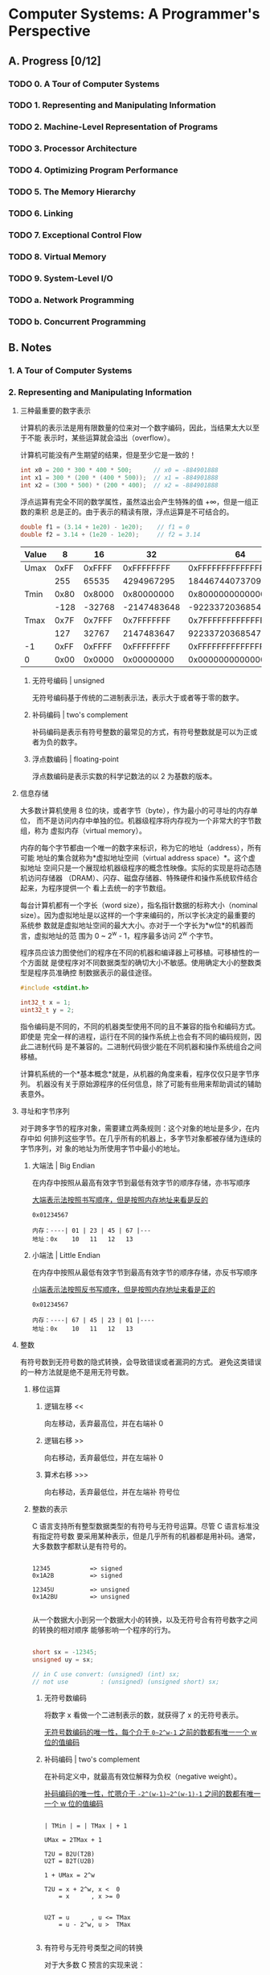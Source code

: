 #+STARTUP: latexpreview
#+AUTHOR: Fei Li <wizard@pursuetao.com>

* Computer Systems: A Programmer's Perspective

** A. Progress [0/12]

*** TODO 0. A Tour of Computer Systems
    :PROPERTIES:
    :CHAPTERS: 10
    :END:


*** TODO 1. Representing and Manipulating Information
    :PROPERTIES:
    :CHAPTERS: 5
    :END:


*** TODO 2. Machine-Level Representation of Programs
    :PROPERTIES:
    :CHAPTERS: 12
    :END:


*** TODO 3. Processor Architecture
    :PROPERTIES:
    :CHAPTERS: 6
    :END:


*** TODO 4. Optimizing Program Performance
    :PROPERTIES:
    :CHAPTERS: 15
    :END:


*** TODO 5. The Memory Hierarchy
    :PROPERTIES:
    :CHAPTERS: 7
    :END:


*** TODO 6. Linking
    :PROPERTIES:
    :CHAPTERS: 15
    :END:


*** TODO 7. Exceptional Control Flow
    :PROPERTIES:
    :CHAPTERS: 8
    :END:


*** TODO 8. Virtual Memory
    :PROPERTIES:
    :CHAPTERS: 12
    :END:


*** TODO 9. System-Level I/O
    :PROPERTIES:
    :CHAPTERS: 12
    :END:


*** TODO a. Network Programming
    :PROPERTIES:
    :CHAPTERS: 7
    :END:


*** TODO b. Concurrent Programming
    :PROPERTIES:
    :CHAPTERS: 8
    :END:


** B. Notes

*** 1. A Tour of Computer Systems


*** 2. Representing and Manipulating Information

**** 三种最重要的数字表示

    计算机的表示法是用有限数量的位来对一个数字编码，因此，当结果太大以至于不能
    表示时，某些运算就会溢出（overflow）。

    计算机可能没有产生期望的结果，但是至少它是一致的！

    #+BEGIN_SRC C
    int x0 = 200 * 300 * 400 * 500;      // x0 = -884901888
    int x1 = 300 * (200 * (400 * 500));  // x1 = -884901888
    int x2 = (300 * 500) * (200 * 400);  // x2 = -884901888
    #+END_SRC

    浮点运算有完全不同的数学属性，虽然溢出会产生特殊的值 +∞，但是一组正数的乘积
    总是正的。由于表示的精读有限，浮点运算是不可结合的。

    #+BEGIN_SRC C
    double f1 = (3.14 + 1e20) - 1e20);    // f1 = 0
    double f2 = 3.14 + (1e20 - 1e20);     // f2 = 3.14
    #+END_SRC


    |-------+-------------+--------+-------------+----------------------|
    | Value |           8 |     16 |          32 |                   64 |
    |-------+-------------+--------+-------------+----------------------|
    | Umax  |        0xFF | 0xFFFF |  0xFFFFFFFF |   0xFFFFFFFFFFFFFFFF |
    |       |         255 |  65535 |  4294967295 | 18446744073709551615 |
    |-------+-------------+--------+-------------+----------------------|
    | Tmin  |        0x80 | 0x8000 |  0x80000000 |   0x8000000000000000 |
    |       |        -128 | -32768 | -2147483648 | -9223372036854775808 |
    |-------+-------------+--------+-------------+----------------------|
    | Tmax  |        0x7F | 0x7FFF |  0x7FFFFFFF |   0x7FFFFFFFFFFFFFFF |
    |       |         127 |  32767 |  2147483647 |  9223372036854775807 |
    |-------+-------------+--------+-------------+----------------------|
    | -1    |        0xFF | 0xFFFF |  0xFFFFFFFF |   0xFFFFFFFFFFFFFFFF |
    | 0     |        0x00 | 0x0000 |  0x00000000 |   0x0000000000000000 |
    |-------+-------------+--------+-------------+----------------------|


***** 无符号编码 | unsigned

      无符号编码基于传统的二进制表示法，表示大于或者等于零的数字。


***** 补码编码 | two's complement

      补码编码是表示有符号整数的最常见的方式，有符号整数就是可以为正或者为负的数字。


***** 浮点数编码 | floating-point

      浮点数编码是表示实数的科学记数法的以 2 为基数的版本。



**** 信息存储

     大多数计算机使用 8 位的块，或者字节（byte），作为最小的可寻址的内存单位，
     而不是访问内存中单独的位。机器级程序将内存视为一个非常大的字节数组，称为
     虚拟内存（virtual memory）。

     内存的每个字节都由一个唯一的数字来标识，称为它的地址（address），所有可能
     地址的集合就称为*虚拟地址空间（virtual address space）*。这个虚拟地址
     空间只是一个展现给机器级程序的概念性映像。实际的实现是将动态随机访问存储器
     （DRAM）、闪存、磁盘存储器、特殊硬件和操作系统软件结合起来，为程序提供一个
     看上去统一的字节数组。

     每台计算机都有一个字长（word size），指名指针数据的标称大小（nominal 
     size）。因为虚拟地址是以这样的一个字来编码的，所以字长决定的最重要的系统参
     数就是虚拟地址空间的最大大小。亦对于一个字长为*w位*的机器而言，虚拟地址的范
     围为 0 ~ 2^w - 1，程序最多访问 2^w 个字节。

     程序员应该力图使他们的程序在不同的机器和编译器上可移植。可移植性的一个方面就
     是使程序对不同数据类型的确切大小不敏感。使用确定大小的整数类型是程序员准确控
     制数据表示的最佳途径。

     #+BEGIN_SRC C
     #include <stdint.h>

     int32_t x = 1;
     uint32_t y = 2;
     #+END_SRC

     指令编码是不同的，不同的机器类型使用不同的且不兼容的指令和编码方式。即使是
     完全一样的进程，运行在不同的操作系统上也会有不同的编码规则，因此二进制代码
     是不兼容的。二进制代码很少能在不同机器和操作系统组合之间移植。

     计算机系统的一个*基本概念*就是，从机器的角度来看，程序仅仅只是字节序列。
     机器没有关于原始源程序的任何信息，除了可能有些用来帮助调试的辅助表意外。



**** 寻址和字节序列

     对于跨多字节的程序对象，需要建立两条规则：这个对象的地址是多少，在内存中如
     何排列这些字节。在几乎所有的机器上，多字节对象都被存储为连续的字节序列，对
     象的地址为所使用字节中最小的地址。

***** 大端法 | Big Endian

      在内存中按照从最高有效字节到最低有效字节的顺序存储，亦书写顺序

      _大端表示法按照书写顺序，但是按照内存地址来看是反的_

      #+BEGIN_EXAMPLE
      0x01234567

      内存：----| 01 | 23 | 45 | 67 |---
      地址：0x    10   11   12   13
      #+END_EXAMPLE


***** 小端法 | Little Endian

      在内存中按照从最低有效字节到最高有效字节的顺序存储，亦反书写顺序

      _小端表示法按照反书写顺序，但是按照内存地址来看是正的_

      #+BEGIN_EXAMPLE
      0x01234567
      
      内存：----| 67 | 45 | 23 | 01 |----
      地址：0x    10   11   12   13
      #+END_EXAMPLE



**** 整数

     有符号数到无符号数的隐式转换，会导致错误或者漏洞的方式。
     避免这类错误的一种方法就是绝不是用无符号数。

***** 移位运算

****** 逻辑左移 <<

       向左移动，丢弃最高位，并在右端补 0

****** 逻辑右移 >>

       向右移动，丢弃最低位，并在左端补 0

****** 算术右移 >>>

       向右移动，丢弃最低位，并在左端补 符号位
     



***** 整数的表示

      C 语言支持所有整型数据类型的有符号与无符号运算。尽管 C 语言标准没有指定符号数
      要采用某种表示，但是几乎所有的机器都是用补码。通常，大多数数字都默认是有符号的。

      #+BEGIN_EXAMPLE

      12345           => signed
      0x1A2B          => signed

      12345U          => unsigned
      0x1A2BU         => unsigned

      #+END_EXAMPLE

      从一个数据大小到另一个数据大小的转换，以及无符号合有符号数字之间的转换的相对顺序
      能够影响一个程序的行为。

      #+BEGIN_SRC C

      short sx = -12345;
      unsigned uy = sx;

      // in C use convert: (unsigned) (int) sx;
      // not use         : (unsigned) (unsigned short) sx;
      
      #+END_SRC

      
****** 无符号数编码 

       将数字 x 看做一个二进制表示的数，就获得了 x 的无符号表示。

       _无符号数编码的唯一性，每个介于 ~0~2^w-1~ 之前的数都有唯一一个 w 位的值编码_


****** 补码编码 | two's complement
       
       在补码定义中，就最高有效位解释为负权（negative weight）。

       _补码编码的唯一性，忙嗯介于 ~-2^(w-1)~2^(w-1)-1~ 之间的数都有唯一一个 w 位的值编码_

       #+BEGIN_SRC
       
       | TMin | = | TMax | + 1

       UMax = 2TMax + 1

       T2U = B2U(T2B)
       U2T = B2T(U2B)

       1 + UMax = 2^w

       T2U = x + 2^w, x <  0
           = x      , x >= 0


       U2T = u      , u <= TMax
           = u - 2^w, u >  TMax

       #+END_SRC


****** 有符号与无符号类型之间的转换

       对于大多数 C 预言的实现来说：
       1. 有符号数和无符号数之间相互转换是从*位级*角度来看的，而不是数的角度
       2. 处理同样字长的有符号数和无符号数之间相互转换的一般规则是*数值可能会变，但是位模式不变*

          
       _不要将有符号数与无符号数在一起操作，会出现奇怪的现象_

       #+BEGIN_SRC C
       
       short int v = -12345;                          // 0xCFC7
       unsigned short uv = (unsigned short) v;        // 0xCFC7

       unsigned u = 4294967295u;                      // 0xFFFFFFFF
       int tu = (int) u;                              // 0xFFFFFFFF

       #+END_SRC
       

****** 扩展一个数的位表示

       1. 无符号数的零扩展，在数的位表示前面添加 *0*
       2. 补码数值的符号扩展，符号扩展相当于数值未变化


****** 截断一个数的位表示

       1. 截断无符号数就是丢弃 k 个高位，等价与 x mod 2^k
       2. 截断有符号数就是丢弃 k 个高位，且将最高位转换为符号位


***** 整数运算

      [0, Tmax] => U = T

      T2U(-1) = -1 + 2^w = Umax => 最靠近 0 的负数映射为最大的无符号数

      T2U(Tmin) = -2^(w-1) + 2^w = 2^(w-1) = Tmax + 1 => 最小的负数映射为一个刚好在补码的正数范围之外的无符号数
      
****** 无符号数加法 

       _检测无符号数加法中的溢出_
       对在范围 0 <= x, y <= Umax 中的 x 和 y，令 s = x + y。
       则对计算 s，当且仅当 s < x（或等价的 s < y）时，发生了溢出。

       
       _无符号数求反_
       对满足 0 <= x < 2^w 的任意 x，其 w 位的无符号逆元 -x 由下式给出
       -x = x (x = 0) || 2^w - x (x > 0)
       

       #+BEGIN_EXAMPLE
       
       0 <= X, Y < 2^w

       X + Y = | X + Y,        X + Y < 2^w             // normal
               | X + Y - 2^w,  2^w <= X + Y < 2^(w+1)  // overflow

               
       X + Y = result = result mod 2^w                 // overflow ignore

       #+END_EXAMPLE


****** 补码加法

       _计算机计算补码加法_
       x + y = U2T(T2U(x) + T2U(y))

       _检测补码加法中的溢出_
       对满足 Tmin <= x, y <= Tmax 的 x 和 y，令 s = x + y。
       当且仅当 x > 0, y > 0，但 s <= 0 时，计算 s 发生了正溢出。
       当且仅当 x < 0, y < 0，但 s >= 0 时，计算 s 发生了负溢出。  

       _补码的非_
       对满足 Tmin <= x <= Tmax 的 x，其补码的非 -x 由下式给出
       -x = Tmin (x = Tmin) || -x (x > Tmin)
       
       #+BEGIN_SRC C
       
       计算一个位级表示的值得补码的两种方法
       1. 对每一位求补，对结果 +1
       2. k 是最有边的 1 的位置，对位 k 左边的所有位取反

       #+END_SRC

       #+BEGIN_EXAMPLE

       对满足 -2^(w-1) <= X, Y <= 2^(w-1) - 1 的整数 X 和 Y，有：

       X + Y = | X + Y - 2^w, 2^(w-1) <= X + Y             ; positive overflow
               | X + Y      , -2^(w-1) <= X + Y < 2^(w-1)  ; normal 
               | X + Y + 2^w, X + Y < -2^(w-1)             ; negative overflow
       
       #+END_EXAMPLE


****** 无符号乘法

       对满足 0 <= x, y <= Umax 的 x 和 y 有：
       x * y = (x * y) mod 2^w


****** 补码乘法
       
       对满足 Tmin <= x, y <= Tmax 的 x 和 y 有：
       x * y = U2T((x * y) mod 2^w)


**** 浮点数

     

